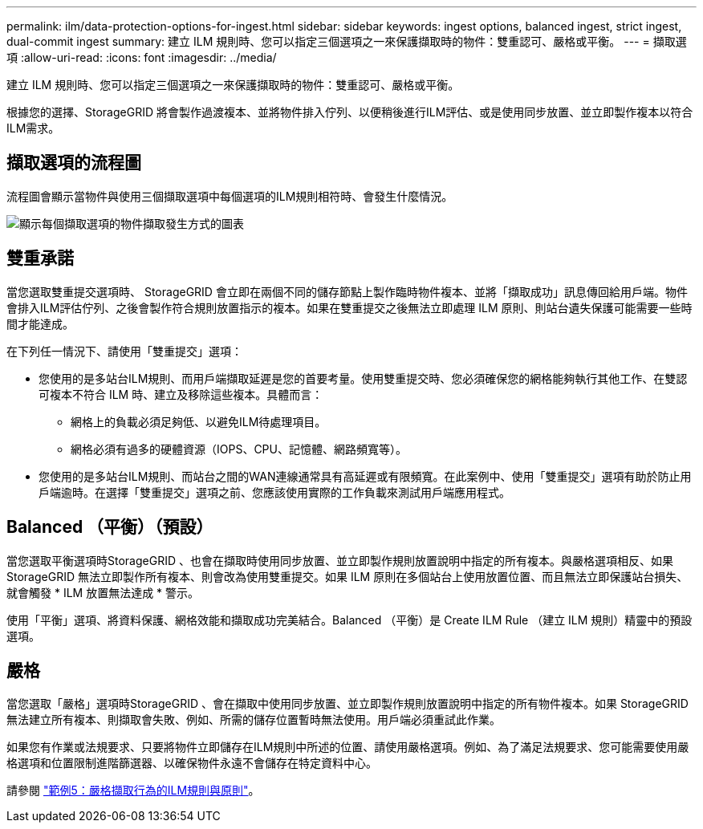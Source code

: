 ---
permalink: ilm/data-protection-options-for-ingest.html 
sidebar: sidebar 
keywords: ingest options, balanced ingest, strict ingest, dual-commit ingest 
summary: 建立 ILM 規則時、您可以指定三個選項之一來保護擷取時的物件：雙重認可、嚴格或平衡。 
---
= 擷取選項
:allow-uri-read: 
:icons: font
:imagesdir: ../media/


[role="lead"]
建立 ILM 規則時、您可以指定三個選項之一來保護擷取時的物件：雙重認可、嚴格或平衡。

根據您的選擇、StorageGRID 將會製作過渡複本、並將物件排入佇列、以便稍後進行ILM評估、或是使用同步放置、並立即製作複本以符合ILM需求。



== 擷取選項的流程圖

流程圖會顯示當物件與使用三個擷取選項中每個選項的ILM規則相符時、會發生什麼情況。

image::../media/ingest_object_lifecycle.png[顯示每個擷取選項的物件擷取發生方式的圖表]



== 雙重承諾

當您選取雙重提交選項時、 StorageGRID 會立即在兩個不同的儲存節點上製作臨時物件複本、並將「擷取成功」訊息傳回給用戶端。物件會排入ILM評估佇列、之後會製作符合規則放置指示的複本。如果在雙重提交之後無法立即處理 ILM 原則、則站台遺失保護可能需要一些時間才能達成。

在下列任一情況下、請使用「雙重提交」選項：

* 您使用的是多站台ILM規則、而用戶端擷取延遲是您的首要考量。使用雙重提交時、您必須確保您的網格能夠執行其他工作、在雙認可複本不符合 ILM 時、建立及移除這些複本。具體而言：
+
** 網格上的負載必須足夠低、以避免ILM待處理項目。
** 網格必須有過多的硬體資源（IOPS、CPU、記憶體、網路頻寬等）。


* 您使用的是多站台ILM規則、而站台之間的WAN連線通常具有高延遲或有限頻寬。在此案例中、使用「雙重提交」選項有助於防止用戶端逾時。在選擇「雙重提交」選項之前、您應該使用實際的工作負載來測試用戶端應用程式。




== Balanced （平衡）（預設）

當您選取平衡選項時StorageGRID 、也會在擷取時使用同步放置、並立即製作規則放置說明中指定的所有複本。與嚴格選項相反、如果 StorageGRID 無法立即製作所有複本、則會改為使用雙重提交。如果 ILM 原則在多個站台上使用放置位置、而且無法立即保護站台損失、就會觸發 * ILM 放置無法達成 * 警示。

使用「平衡」選項、將資料保護、網格效能和擷取成功完美結合。Balanced （平衡）是 Create ILM Rule （建立 ILM 規則）精靈中的預設選項。



== 嚴格

當您選取「嚴格」選項時StorageGRID 、會在擷取中使用同步放置、並立即製作規則放置說明中指定的所有物件複本。如果 StorageGRID 無法建立所有複本、則擷取會失敗、例如、所需的儲存位置暫時無法使用。用戶端必須重試此作業。

如果您有作業或法規要求、只要將物件立即儲存在ILM規則中所述的位置、請使用嚴格選項。例如、為了滿足法規要求、您可能需要使用嚴格選項和位置限制進階篩選器、以確保物件永遠不會儲存在特定資料中心。

請參閱 link:example-5-ilm-rules-and-policy-for-strict-ingest-behavior.html["範例5：嚴格擷取行為的ILM規則與原則"]。
